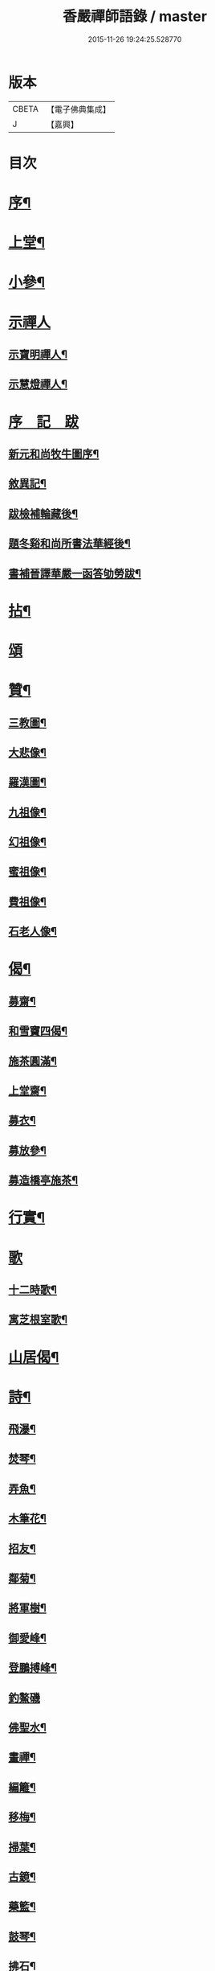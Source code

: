 #+TITLE: 香嚴禪師語錄 / master
#+DATE: 2015-11-26 19:24:25.528770
* 版本
 |     CBETA|【電子佛典集成】|
 |         J|【嘉興】    |

* 目次
* [[file:KR6q0543_001.txt::001-0603a2][序¶]]
* [[file:KR6q0543_001.txt::0604a4][上堂¶]]
* [[file:KR6q0543_001.txt::0612b11][小參¶]]
* [[file:KR6q0543_001.txt::0614a25][示禪人]]
** [[file:KR6q0543_001.txt::0614a26][示寶明禪人¶]]
** [[file:KR6q0543_001.txt::0614b11][示慧燈禪人¶]]
* [[file:KR6q0543_001.txt::0614c6][序　記　跋]]
** [[file:KR6q0543_001.txt::0614c7][新元和尚牧牛圖序¶]]
** [[file:KR6q0543_001.txt::0614c30][敘異記¶]]
** [[file:KR6q0543_001.txt::0615b7][跋檢補輪藏後¶]]
** [[file:KR6q0543_001.txt::0615b29][題冬谿和尚所書法華經後¶]]
** [[file:KR6q0543_001.txt::0615c12][書補晉譯華嚴一函答劬勞跋¶]]
* [[file:KR6q0543_001.txt::0615c29][拈¶]]
* [[file:KR6q0543_001.txt::0620a30][頌]]
* [[file:KR6q0543_001.txt::0621c22][贊¶]]
** [[file:KR6q0543_001.txt::0621c23][三教圖¶]]
** [[file:KR6q0543_001.txt::0621c28][大悲像¶]]
** [[file:KR6q0543_001.txt::0622a5][羅漢圖¶]]
** [[file:KR6q0543_001.txt::0622a16][九祖像¶]]
** [[file:KR6q0543_001.txt::0622a19][幻祖像¶]]
** [[file:KR6q0543_001.txt::0622a22][蜜祖像¶]]
** [[file:KR6q0543_001.txt::0622a25][費祖像¶]]
** [[file:KR6q0543_001.txt::0622a28][石老人像¶]]
* [[file:KR6q0543_001.txt::0622b4][偈¶]]
** [[file:KR6q0543_001.txt::0622b5][募齋¶]]
** [[file:KR6q0543_001.txt::0622b8][和雪竇四偈¶]]
** [[file:KR6q0543_001.txt::0622b17][施茶圓滿¶]]
** [[file:KR6q0543_001.txt::0622b20][上堂齋¶]]
** [[file:KR6q0543_001.txt::0622b23][募衣¶]]
** [[file:KR6q0543_001.txt::0622b26][募放參¶]]
** [[file:KR6q0543_001.txt::0622b29][募造橋亭施茶¶]]
* [[file:KR6q0543_001.txt::0622c2][行實¶]]
* [[file:KR6q0543_001.txt::0623b1][歌]]
** [[file:KR6q0543_001.txt::0623b2][十二時歌¶]]
** [[file:KR6q0543_001.txt::0623b27][寓芝根室歌¶]]
* [[file:KR6q0543_001.txt::0623c12][山居偈¶]]
* [[file:KR6q0543_001.txt::0624a3][詩¶]]
** [[file:KR6q0543_001.txt::0624a4][飛瀑¶]]
** [[file:KR6q0543_001.txt::0624a7][焚琴¶]]
** [[file:KR6q0543_001.txt::0624a10][弄魚¶]]
** [[file:KR6q0543_001.txt::0624a13][木筆花¶]]
** [[file:KR6q0543_001.txt::0624a16][招友¶]]
** [[file:KR6q0543_001.txt::0624a19][鄰菊¶]]
** [[file:KR6q0543_001.txt::0624a22][將軍樹¶]]
** [[file:KR6q0543_001.txt::0624a25][御愛峰¶]]
** [[file:KR6q0543_001.txt::0624a28][登鵬搏峰¶]]
** [[file:KR6q0543_001.txt::0624a30][釣鰲磯]]
** [[file:KR6q0543_001.txt::0624b4][佛聖水¶]]
** [[file:KR6q0543_001.txt::0624b7][畫禪¶]]
** [[file:KR6q0543_001.txt::0624b10][編籬¶]]
** [[file:KR6q0543_001.txt::0624b13][移梅¶]]
** [[file:KR6q0543_001.txt::0624b16][掃葉¶]]
** [[file:KR6q0543_001.txt::0624b19][古鏡¶]]
** [[file:KR6q0543_001.txt::0624b22][藥籃¶]]
** [[file:KR6q0543_001.txt::0624b25][鼓琴¶]]
** [[file:KR6q0543_001.txt::0624b28][拂石¶]]
** [[file:KR6q0543_001.txt::0624b30][月夜泛舟]]
** [[file:KR6q0543_001.txt::0624c4][夜登峴山¶]]
** [[file:KR6q0543_001.txt::0624c7][登飛英塔¶]]
** [[file:KR6q0543_001.txt::0624c10][遊沈氏園林¶]]
** [[file:KR6q0543_001.txt::0624c13][梅魂¶]]
** [[file:KR6q0543_001.txt::0624c17][聽雪¶]]
** [[file:KR6q0543_001.txt::0624c21][留春¶]]
** [[file:KR6q0543_001.txt::0624c25][病鶴¶]]
** [[file:KR6q0543_001.txt::0624c29][落花¶]]
** [[file:KR6q0543_001.txt::0625a3][僧鞋菊¶]]
** [[file:KR6q0543_001.txt::0625a7][登靈巖山¶]]
** [[file:KR6q0543_001.txt::0625a11][重遊虎丘¶]]
** [[file:KR6q0543_001.txt::0625a15][普明八景¶]]
*** [[file:KR6q0543_001.txt::0625a16][古佛晨鐘¶]]
*** [[file:KR6q0543_001.txt::0625a20][娑羅夜雨¶]]
*** [[file:KR6q0543_001.txt::0625a24][芝根鎖翠¶]]
*** [[file:KR6q0543_001.txt::0625a28][瑞竹連雲¶]]
*** [[file:KR6q0543_001.txt::0625b2][龍橋步月¶]]
*** [[file:KR6q0543_001.txt::0625b6][鳳洲撥棹¶]]
*** [[file:KR6q0543_001.txt::0625b10][珠阜松風¶]]
*** [[file:KR6q0543_001.txt::0625b14][瑤圃桑陰¶]]
* [[file:KR6q0543_001.txt::0625b18][小佛事¶]]
* [[file:KR6q0543_001.txt::0625c11][補遺¶]]
** [[file:KR6q0543_001.txt::0625c11][引]]
** [[file:KR6q0543_001.txt::0625c18][自題像讚¶]]
** [[file:KR6q0543_001.txt::0625c26][辭世偈¶]]
** [[file:KR6q0543_001.txt::0625c29][自掩龕¶]]
** [[file:KR6q0543_001.txt::0625c30][自舉火]]
* 卷
** [[file:KR6q0543_001.txt][香嚴禪師語錄 1]]
